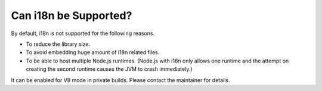 ======================
Can i18n be Supported?
======================

By default, i18n is not supported for the following reasons.

* To reduce the library size.
* To avoid embedding huge amount of i18n related files.
* To be able to host multiple Node.js runtimes. (Node.js with i18n only allows one runtime and the attempt on creating the second runtime causes the JVM to crash immediately.)

It can be enabled for V8 mode in private builds. Please contact the maintainer for details.
